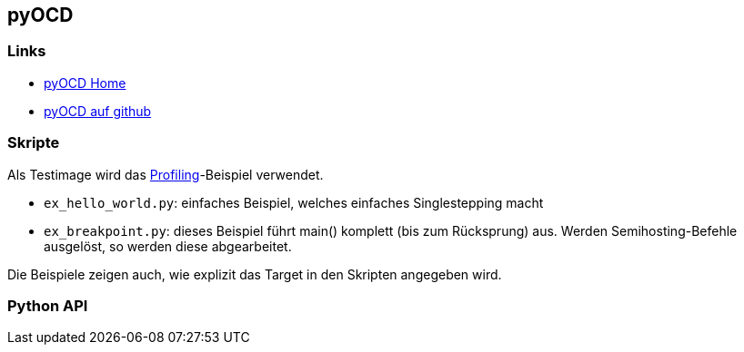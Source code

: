 == pyOCD

=== Links

* https://pyocd.io/[pyOCD Home]
* https://github.com/pyocd/pyOCD[pyOCD auf github]


=== Skripte

Als Testimage wird das link:../../llvm-games/profiling[Profiling]-Beispiel verwendet.

* `ex_hello_world.py`: einfaches Beispiel, welches einfaches Singlestepping macht
* `ex_breakpoint.py`: dieses Beispiel führt main() komplett (bis zum Rücksprung)
  aus.  Werden Semihosting-Befehle ausgelöst, so werden diese abgearbeitet.

Die Beispiele zeigen auch, wie explizit das Target in den Skripten angegeben wird. 

=== Python API



